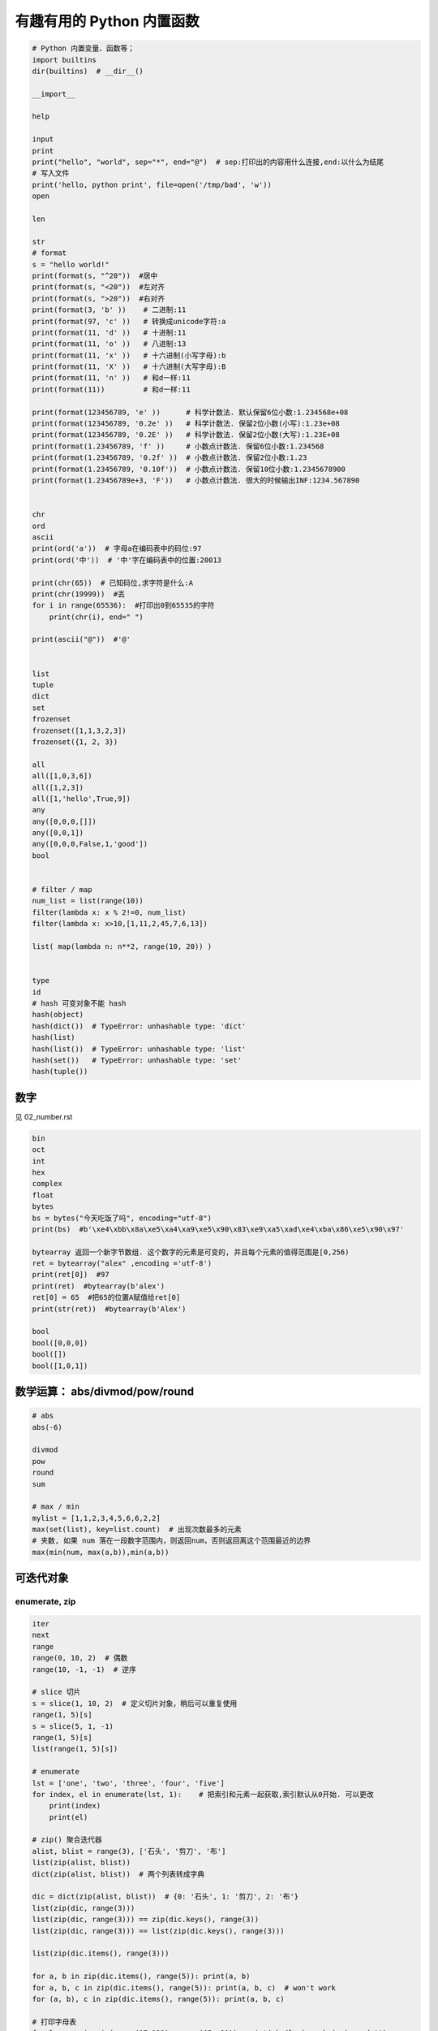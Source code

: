 有趣有用的 Python 内置函数
==========================
.. code:: python

    # Python 内置变量、函数等；
    import builtins
    dir(builtins)  # __dir__()

    __import__

    help

    input
    print
    print("hello", "world", sep="*", end="@")  # sep:打印出的内容用什么连接,end:以什么为结尾
    # 写入文件
    print('hello, python print', file=open('/tmp/bad', 'w'))
    open

    len

    str
    # format
    s = "hello world!"
    print(format(s, "^20"))  #居中
    print(format(s, "<20"))  #左对齐
    print(format(s, ">20"))  #右对齐
    print(format(3, 'b' ))    # 二进制:11
    print(format(97, 'c' ))   # 转换成unicode字符:a
    print(format(11, 'd' ))   # ⼗进制:11
    print(format(11, 'o' ))   # 八进制:13
    print(format(11, 'x' ))   # 十六进制(⼩写字母):b
    print(format(11, 'X' ))   # 十六进制(大写字母):B
    print(format(11, 'n' ))   # 和d⼀样:11
    print(format(11))         # 和d⼀样:11

    print(format(123456789, 'e' ))      # 科学计数法. 默认保留6位小数:1.234568e+08
    print(format(123456789, '0.2e' ))   # 科学计数法. 保留2位小数(小写):1.23e+08
    print(format(123456789, '0.2E' ))   # 科学计数法. 保留2位小数(大写):1.23E+08
    print(format(1.23456789, 'f' ))     # 小数点计数法. 保留6位小数:1.234568
    print(format(1.23456789, '0.2f' ))  # 小数点计数法. 保留2位小数:1.23
    print(format(1.23456789, '0.10f'))  # 小数点计数法. 保留10位小数:1.2345678900
    print(format(1.23456789e+3, 'F'))   # 小数点计数法. 很大的时候输出INF:1234.567890


    chr
    ord
    ascii
    print(ord('a'))  # 字母a在编码表中的码位:97
    print(ord('中'))  # '中'字在编码表中的位置:20013

    print(chr(65))  # 已知码位,求字符是什么:A
    print(chr(19999))  #丟
    for i in range(65536):  #打印出0到65535的字符
        print(chr(i), end=" ")

    print(ascii("@"))  #'@'


    list
    tuple
    dict
    set
    frozenset
    frozenset([1,1,3,2,3])
    frozenset({1, 2, 3})

    all
    all([1,0,3,6])
    all([1,2,3])
    all([1,'hello',True,9])
    any
    any([0,0,0,[]])
    any([0,0,1])
    any([0,0,0,False,1,'good'])
    bool


    # filter / map
    num_list = list(range(10))
    filter(lambda x: x % 2!=0, num_list)
    filter(lambda x: x>10,[1,11,2,45,7,6,13])

    list( map(lambda n: n**2, range(10, 20)) )


    type
    id
    # hash 可变对象不能 hash
    hash(object)
    hash(dict())  # TypeError: unhashable type: 'dict'
    hash(list)
    hash(list())  # TypeError: unhashable type: 'list'
    hash(set())   # TypeError: unhashable type: 'set'
    hash(tuple())


数字
----
见 02_number.rst

.. code-block:: python

    bin
    oct
    int
    hex
    complex
    float
    bytes
    bs = bytes("今天吃饭了吗", encoding="utf-8")
    print(bs)  #b'\xe4\xbb\x8a\xe5\xa4\xa9\xe5\x90\x83\xe9\xa5\xad\xe4\xba\x86\xe5\x90\x97'

    bytearray 返回一个新字节数组. 这个数字的元素是可变的, 并且每个元素的值得范围是[0,256)
    ret = bytearray("alex" ,encoding ='utf-8')
    print(ret[0])  #97
    print(ret)  #bytearray(b'alex')
    ret[0] = 65  #把65的位置A赋值给ret[0]
    print(str(ret))  #bytearray(b'Alex')

    bool
    bool([0,0,0])
    bool([])
    bool([1,0,1])


数学运算： abs/divmod/pow/round
-------------------------------
.. code-block:: python

    # abs
    abs(-6)

    divmod
    pow
    round
    sum

    # max / min
    mylist = [1,1,2,3,4,5,6,6,2,2]
    max(set(list), key=list.count)  # 出现次数最多的元素
    # 夹数, 如果 num 落在一段数字范围内，则返回num，否则返回离这个范围最近的边界
    max(min(num, max(a,b)),min(a,b))


可迭代对象
----------

enumerate, zip
``````````````
.. code-block:: python

    iter
    next
    range
    range(0, 10, 2)  # 偶数
    range(10, -1, -1)  # 逆序

    # slice 切片
    s = slice(1, 10, 2)  # 定义切片对象，稍后可以重复使用
    range(1, 5)[s]
    s = slice(5, 1, -1)
    range(1, 5)[s]
    list(range(1, 5)[s])

    # enumerate
    lst = ['one', 'two', 'three', 'four', 'five']
    for index, el in enumerate(lst, 1):    # 把索引和元素一起获取,索引默认从0开始. 可以更改
        print(index)
        print(el)

    # zip() 聚合迭代器
    alist, blist = range(3), ['石头', '剪刀', '布']
    list(zip(alist, blist))
    dict(zip(alist, blist))  # 两个列表转成字典

    dic = dict(zip(alist, blist))  # {0: '石头', 1: '剪刀', 2: '布'}
    list(zip(dic, range(3)))
    list(zip(dic, range(3))) == zip(dic.keys(), range(3))
    list(zip(dic, range(3))) == list(zip(dic.keys(), range(3)))

    list(zip(dic.items(), range(3)))

    for a, b in zip(dic.items(), range(5)): print(a, b)
    for a, b, c in zip(dic.items(), range(5)): print(a, b, c)  # won't work
    for (a, b), c in zip(dic.items(), range(5)): print(a, b, c)

    # 打印字母表
    for low, up in zip(range(97,123), range(65, 91)): print(chr(low) + chr(up), end='')

    lows, ups = '', ''
    for low, up in zip(range(97,123), range(65, 91)):
        lows += chr(low)
        ups += chr(up)
    print(F'{lows}\n{ups}')

    # sorted / reversed
    a = [1,4,2,3,1]
    sorted(a,reverse=True)
    a = [{'name':'xiaoming','age':18,'gender':'male'},{'name':'xiaohong','age':20,'gender':'female'}]
    sorted(a, key=lambda x: x['age'], reverse=False)


    global
    nonlocal
    globals
    locals
    vars


    # compile
    s  = "print('helloworld')"
    r = compile(s, "<string>", "exec")
    exec(r)

    exec  # 不返回结果
    eval  # 返回结果
    s = "1 + 3 +5"
    eval(s)

    def
    return
    yield


    object
    super
    repr
    s = "今天\n吃了%s顿\t饭" % 3
    print(s)  #今天# 吃了3顿    饭
    print(repr(s))  # 原样输出,过滤掉转义字符 \n \t \r 不管百分号%
    #'今天\n吃了3顿\t饭'


    # callable 有 __call__() 方法的类才能被调用
    callable(str)
    property
    classmethod
    staticmethod
    getattr / hasattr / setattr / delattr
    isinstance / issubclass
    isinstance(2, int)
    isinstance('2', str)
    isinstance('a', str)
    isinstance([2, 3, 4], list)
